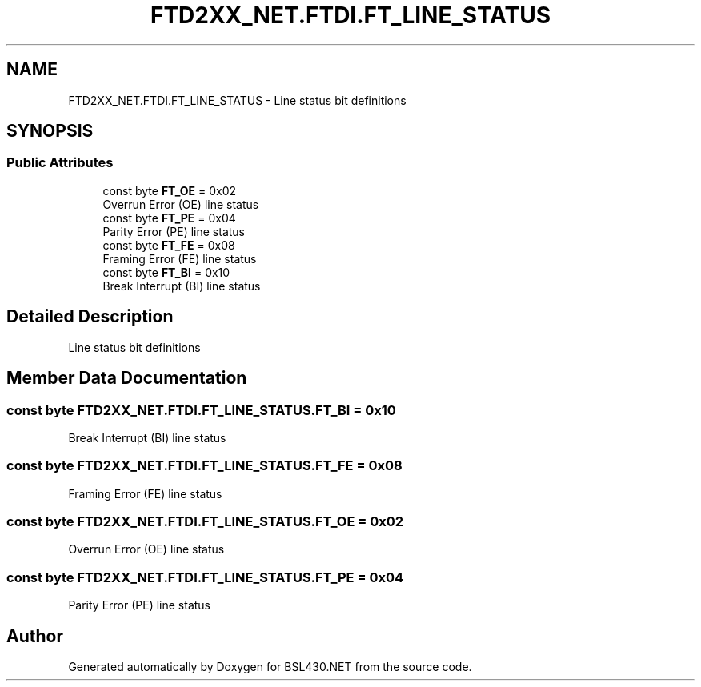 .TH "FTD2XX_NET.FTDI.FT_LINE_STATUS" 3 "Sat Jun 22 2019" "Version 1.2.1" "BSL430.NET" \" -*- nroff -*-
.ad l
.nh
.SH NAME
FTD2XX_NET.FTDI.FT_LINE_STATUS \- Line status bit definitions  

.SH SYNOPSIS
.br
.PP
.SS "Public Attributes"

.in +1c
.ti -1c
.RI "const byte \fBFT_OE\fP = 0x02"
.br
.RI "Overrun Error (OE) line status "
.ti -1c
.RI "const byte \fBFT_PE\fP = 0x04"
.br
.RI "Parity Error (PE) line status "
.ti -1c
.RI "const byte \fBFT_FE\fP = 0x08"
.br
.RI "Framing Error (FE) line status "
.ti -1c
.RI "const byte \fBFT_BI\fP = 0x10"
.br
.RI "Break Interrupt (BI) line status "
.in -1c
.SH "Detailed Description"
.PP 
Line status bit definitions 


.SH "Member Data Documentation"
.PP 
.SS "const byte FTD2XX_NET\&.FTDI\&.FT_LINE_STATUS\&.FT_BI = 0x10"

.PP
Break Interrupt (BI) line status 
.SS "const byte FTD2XX_NET\&.FTDI\&.FT_LINE_STATUS\&.FT_FE = 0x08"

.PP
Framing Error (FE) line status 
.SS "const byte FTD2XX_NET\&.FTDI\&.FT_LINE_STATUS\&.FT_OE = 0x02"

.PP
Overrun Error (OE) line status 
.SS "const byte FTD2XX_NET\&.FTDI\&.FT_LINE_STATUS\&.FT_PE = 0x04"

.PP
Parity Error (PE) line status 

.SH "Author"
.PP 
Generated automatically by Doxygen for BSL430\&.NET from the source code\&.

